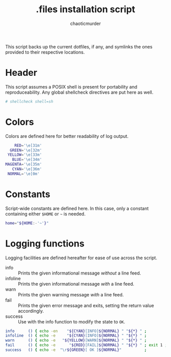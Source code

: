 # -- BEGIN_METADATA -----------------------------------------------------------
#+TITLE:        .files installation script
#+AUTHOR:       chaoticmurder
#+EMAIL:        chaoticmurder.git@gmail.com
#+DESCRIPTION:  .files installation script code and documentation
#+STARTUP:      noindent lognoteclock-out
#+OPTIONS:      html-postamble:nil toc:nil d:nil num:nil :results nil
#+BABEL:        :cache no
#+PROPERTY:     header-args :comments no :tangle yes :export code :padline yes
#+LATEX_HEADER: \usepackage{parskip}
#+LATEX_HEADER: \usepackage{inconsolata}
#+LATEX_HEADER: \usepackage[utf8]{inputenc}
# -- END_METADATA -------------------------------------------------------------

This  script backs  up the  current dotfiles,  if any,  and symlinks  the ones
provided to their respective locations.

* Header

  This  script   assumes  a   POSIX  shell  is   present  for   portability  and
  reproduceability. Any global shellcheck directives are put here as well.

  #+BEGIN_SRC sh :shebang #!/bin/sh
  # shellcheck shell=sh
  #+END_SRC

* Colors

  Colors are defined here for better readability of log output.

  #+BEGIN_SRC sh
    RED='\e[31m'
  GREEN='\e[32m'
 YELLOW='\e[33m'
   BLUE='\e[34m'
MAGENTA='\e[35m'
   CYAN='\e[36m'
 NORMAL='\e[0m'
  #+END_SRC

* Constants

  Script-wide  constants  are  defined  here.  In this  case,  only  a  constant
  containing either =$HOME= or =~= is needed.

  #+BEGIN_SRC sh
  home="${HOME:-'~'}"
  #+END_SRC

* Logging functions

  Logging facilities are defined hereafter for ease of use across the script.

  - info     :: Prints the given informational message /without/ a line feed.
  - infoline :: Prints the given informational message /with/ a line feed.
  - warn     :: Prints the given warning message /with/ a line feed.
  - fail     :: Prints the given error message and exits, setting the return value accordingly.
  - success  :: Use with the info function to modify the state to ~OK~.

  #+BEGIN_SRC sh
  info      () { echo -en    "${CYAN}[INFO]${NORMAL} " "${*} " ;          }
  infoline  () { echo -e     "${CYAN}[INFO]${NORMAL} " "${*} " ;          }
  warn      () { echo -e   "${YELLOW}[WARN]${NORMAL} " "${*} " ;          }
  fail      () { echo -e      "${RED}[FAIL]${NORMAL} " "${*} " ; exit 1 ; }
  success   () { echo -e  "\r${GREEN}[ OK ]${NORMAL}"          ;          }
  #+END_SRC
